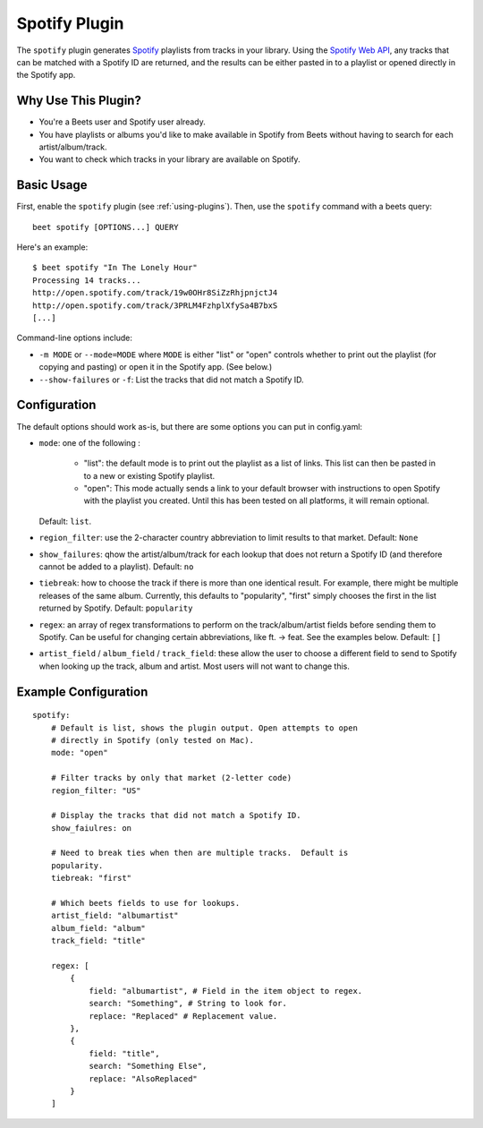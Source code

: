 Spotify Plugin
==============

The ``spotify`` plugin generates `Spotify`_ playlists from tracks in your library. Using the `Spotify Web API`_, any tracks that can be matched with a Spotify ID are returned, and the results can be either pasted in to a playlist or opened directly in the Spotify app.

.. _Spotify: https://www.spotify.com/
.. _Spotify Web API: https://developer.spotify.com/web-api/search-item/

Why Use This Plugin?
--------------------

* You're a Beets user and Spotify user already.
* You have playlists or albums you'd like to make available in Spotify from Beets without having to search for each artist/album/track.
* You want to check which tracks in your library are available on Spotify.

Basic Usage
-----------

First, enable the ``spotify`` plugin (see :ref:`using-plugins`).
Then, use the ``spotify`` command with a beets query::

    beet spotify [OPTIONS...] QUERY

Here's an example::

    $ beet spotify "In The Lonely Hour"
    Processing 14 tracks...
    http://open.spotify.com/track/19w0OHr8SiZzRhjpnjctJ4
    http://open.spotify.com/track/3PRLM4FzhplXfySa4B7bxS
    [...]

Command-line options include:

* ``-m MODE`` or ``--mode=MODE`` where ``MODE`` is either "list" or "open"
  controls whether to print out the playlist (for copying and pasting) or
  open it in the Spotify app. (See below.)
* ``--show-failures`` or ``-f``: List the tracks that did not match a Spotify
  ID.

Configuration
-------------

The default options should work as-is, but there are some options you can put in config.yaml:

* ``mode``: one of the following :

      - "list": the default mode is to print out the playlist as a list of links.
        This list can then be pasted in to a new or existing Spotify playlist.
      - "open": This mode actually sends a link to your default browser with
        instructions to open Spotify with the playlist you created.  Until this
        has been tested on all platforms, it will remain optional.

  Default: ``list``.
* ``region_filter``: use the 2-character country abbreviation to limit results
  to that market.
  Default: ``None``
* ``show_failures``: qhow the artist/album/track for each lookup that does not
  return a Spotify ID (and therefore cannot be added to a playlist).
  Default: ``no``
* ``tiebreak``: how to choose the track if there is more than one identical
  result.  For example, there might be multiple releases of the same album.
  Currently, this defaults to "popularity", "first" simply chooses the first
  in the list returned by Spotify.
  Default: ``popularity``
* ``regex``: an array of regex transformations to perform on the
  track/album/artist fields before sending them to Spotify.  Can be useful for
  changing certain abbreviations, like ft. -> feat.  See the examples below.
  Default: ``[]``
* ``artist_field`` / ``album_field`` / ``track_field``: these allow the user
  to choose a different field to send to Spotify when looking up the track,
  album and artist.  Most users will not want to change this.


Example Configuration
---------------------

::

    spotify:
        # Default is list, shows the plugin output. Open attempts to open
        # directly in Spotify (only tested on Mac).
        mode: "open"

        # Filter tracks by only that market (2-letter code)
        region_filter: "US"

        # Display the tracks that did not match a Spotify ID.
        show_faiulres: on

        # Need to break ties when then are multiple tracks.  Default is
        popularity.
        tiebreak: "first"

        # Which beets fields to use for lookups.
        artist_field: "albumartist"
        album_field: "album"
        track_field: "title"

        regex: [
            {
                field: "albumartist", # Field in the item object to regex.
                search: "Something", # String to look for.
                replace: "Replaced" # Replacement value.
            },
            {
                field: "title",
                search: "Something Else",
                replace: "AlsoReplaced"
            }
        ]

